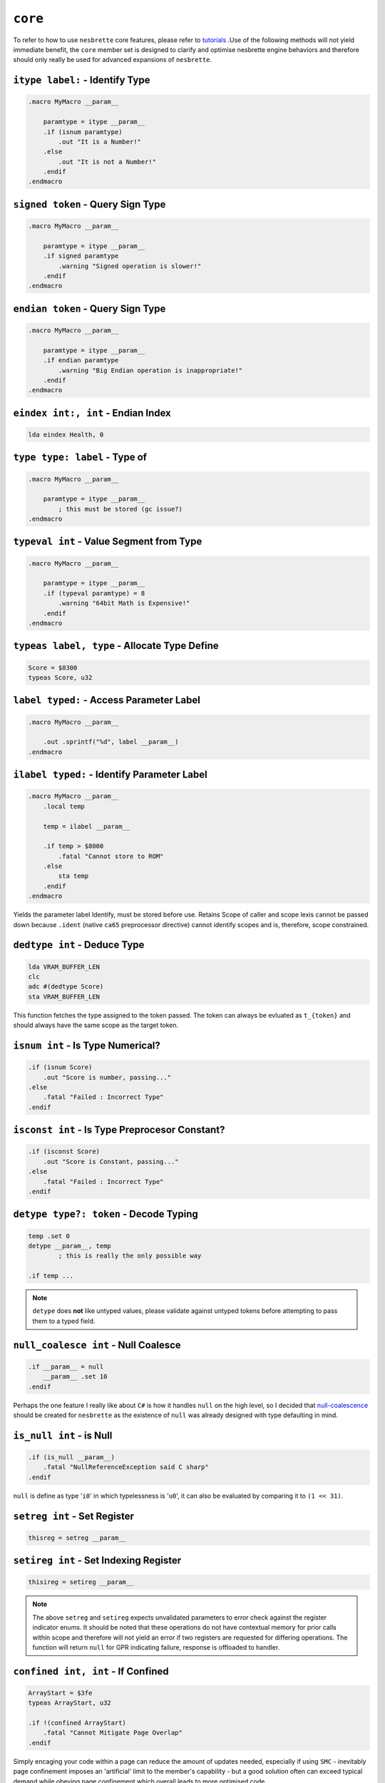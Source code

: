 ``core``
========

To refer to how to use ``nesbrette`` core features, please refer to `tutorials <https://nesbrette.readthedocs.io/en/latest/index.html>`_ .Use of the following methods will not yield immediate benefit, the ``core`` member set is designed to clarify and optimise nesbrette engine behaviors and therefore should only really be used for advanced expansions of ``nesbrette``.

``itype label:`` - Identify Type
~~~~~~~~~~~~~~~~~~~~~~~~~~~~~~~~~~~~~~

.. code-block::

    .macro MyMacro __param__
        
        paramtype = itype __param__
        .if (isnum paramtype)
            .out "It is a Number!"
        .else
            .out "It is not a Number!"
        .endif
    .endmacro
    


``signed token`` - Query Sign Type
~~~~~~~~~~~~~~~~~~~~~~~~~~~~~~~~~~~~~~

.. code-block::

    .macro MyMacro __param__
        
        paramtype = itype __param__
        .if signed paramtype
            .warning "Signed operation is slower!"
        .endif
    .endmacro

``endian token`` - Query Sign Type
~~~~~~~~~~~~~~~~~~~~~~~~~~~~~~~~~~~~~~

.. code-block::

    .macro MyMacro __param__
        
        paramtype = itype __param__
        .if endian paramtype
            .warning "Big Endian operation is inappropriate!"
        .endif
    .endmacro
    
``eindex int:, int`` - Endian Index
~~~~~~~~~~~~~~~~~~~~~~~~~~~~~~~~~~~~~~

.. code-block::

    lda eindex Health, 0
    
``type type: label`` - Type of
~~~~~~~~~~~~~~~~~~~~~~~~~~~~~~~~~~~~~~

.. code-block::

    .macro MyMacro __param__

        paramtype = itype __param__
            ; this must be stored (gc issue?)
    .endmacro
    
``typeval int`` - Value Segment from Type
~~~~~~~~~~~~~~~~~~~~~~~~~~~~~~~~~~~~~~

.. code-block::

    .macro MyMacro __param__

        paramtype = itype __param__
        .if (typeval paramtype) = 8
            .warning "64bit Math is Expensive!"
        .endif
    .endmacro
    
``typeas label, type`` - Allocate Type Define
~~~~~~~~~~~~~~~~~~~~~~~~~~~~~~~~~~~~~~

.. code-block::

    Score = $0300
    typeas Score, u32
    
``label typed:`` - Access Parameter Label
~~~~~~~~~~~~~~~~~~~~~~~~~~~~~~~~~~~~~~

.. code-block::

    .macro MyMacro __param__

        .out .sprintf("%d", label __param__)
    .endmacro

``ilabel typed:`` - Identify Parameter Label
~~~~~~~~~~~~~~~~~~~~~~~~~~~~~~~~~~~~~~

.. code-block::

    .macro MyMacro __param__
        .local temp

        temp = ilabel __param__
        
        .if temp > $8000
            .fatal "Cannot store to ROM"
        .else
            sta temp
        .endif
    .endmacro

Yields the parameter label Identify, must be stored before use. Retains Scope of caller and scope lexis cannot be passed down because ``.ident`` (native ``ca65`` preprocessor directive) cannot identify scopes and is, therefore, scope constrained.

``dedtype int`` - Deduce Type
~~~~~~~~~~~~~~~~~~~~~~~~~~~~~~~~~~~~~~

.. code-block::

    lda VRAM_BUFFER_LEN
    clc
    adc #(dedtype Score)
    sta VRAM_BUFFER_LEN

This function fetches the type assigned to the token passed. The token can always be evluated as ``t_{token}`` and should always have the same scope as the target token.

``isnum int`` - Is Type Numerical?
~~~~~~~~~~~~~~~~~~~~~~~~~~~~~~~~~~~~~~

.. code-block::

    .if (isnum Score)
        .out "Score is number, passing..."
    .else
        .fatal "Failed : Incorrect Type"
    .endif


``isconst int`` - Is Type Preprocesor Constant?
~~~~~~~~~~~~~~~~~~~~~~~~~~~~~~~~~~~~~~

.. code-block::

    .if (isconst Score)
        .out "Score is Constant, passing..."
    .else
        .fatal "Failed : Incorrect Type"
    .endif


``detype type?: token`` - Decode Typing
~~~~~~~~~~~~~~~~~~~~~~~~~~~~~~~~~~~~~~

.. code-block::

    temp .set 0
    detype __param__, temp
            ; this is really the only possible way

    .if temp ... 

.. note::
    ``detype`` does **not** like untyped values, please validate against untyped tokens before attempting to pass them to a typed field.


``null_coalesce int`` - Null Coalesce
~~~~~~~~~~~~~~~~~~~~~~~~~~~~~~~~~~~~~~

.. code-block::

    .if __param__ = null
        __param__ .set 10
    .endif

Perhaps the one feature I really like about ``C#`` is how it handles ``null`` on the high level, so I decided that `null-coalescence <https://learn.microsoft.com/en-us/dotnet/csharp/language-reference/operators/null-coalescing-operator>`_ should be created for ``nesbrette`` as the existence of ``null`` was already designed with type defaulting in mind.

``is_null int`` - is Null
~~~~~~~~~~~~~~~~~~~~~~~~~~~~~~~~~~~~~~

.. code-block::

    .if (is_null __param__)
        .fatal "NullReferenceException said C sharp"
    .endif

``null`` is define as type '``i0``' in which typelessness is '``u0``', it can also be evaluated by comparing it to ``(1 << 31)``.

``setreg int`` - Set Register
~~~~~~~~~~~~~~~~~~~~~~~~~~~~~~~~~~~~~~

.. code-block::

    thisreg = setreg __param__


``setireg int`` - Set Indexing Register
~~~~~~~~~~~~~~~~~~~~~~~~~~~~~~~~~~~~~~

.. code-block::

    thisireg = setireg __param__

.. note::
    The above ``setreg`` and ``setireg`` expects unvalidated parameters to error check against the register indicator enums. It should be noted that these operations do not have contextual memory for prior calls within scope and therefore will not yield an error if two registers are requested for differing operations. The function will return ``null`` for GPR indicating failure, response is offloaded to handler.

``confined int, int`` - If Confined
~~~~~~~~~~~~~~~~~~~~~~~~~~~~~~~~~~~~~~

.. code-block::

    ArrayStart = $3fe
    typeas ArrayStart, u32

    .if !(confined ArrayStart)
        .fatal "Cannot Mitigate Page Overlap"
    .endif

Simply encaging your code within a page can reduce the amount of updates needed, especially if using ``SMC`` - inevitably page confinement imposes an 'artificial' limit to the member's capability - but a good solution often can exceed typical demand while obeying page confinement which overall leads to more optimised code.

``index array, int`` - Index Array
~~~~~~~~~~~~~~~~~~~~~~~~~~~~~~~~~~~~~~

.. code-block::

    .define MyArray {2, 5, 7}

    .out .sprintf("%d", (index MyArray, 1))

``append array, token`` - Append Array
~~~~~~~~~~~~~~~~~~~~~~~~~~~~~~~~~~~~~~

.. code-block::

    .define Array {2, 5, 7}
    append Array, 5

``isArray token`` - Is Array
~~~~~~~~~~~~~~~~~~~~~~~~~~~~~~~~~~~~~~

.. code-block::

    .define MyArray {2, 5, 7}

    .if (isArray MyArray)
        .out "Woah, that's sure a lot of numbers"
    .else
        .out "boo, too few numbers"
    .endif

.. warning::
    Expect vast quantities of logical/syntax errors when using preprocessor arrays as they were not designed mutable and poor handling of them is likely to cause problems. I wouldn't (unless you truly believe in your skills) form a dependancy on these at your backend for threat of catastrophic code debt.

``ispo2 int`` - Is Power of two?
~~~~~~~~~~~~~~~~~~~~~~~~~~~~~~~~~~~~~~

.. code-block::

    .if (ispo2 __param__)
        ; optimized mode
    .else
        ; suboptimal mode
    .endif

``abs int`` - Absolute
~~~~~~~~~~~~~~~~~~~~~~~~~~~~~~~~~~~~~~

.. code-block::

    lda #(abs ExtremeValue)

``insert_header`` - Insert Header
~~~~~~~~~~~~~~~~~~~~~~~~~~~~~~~~~~~~~~

.. code-block::

    .segment "HEADER"
    insert_header

.. note::
    The specification used with ``insert_header`` is `iNES <https://www.nesdev.org/wiki/NES_2.0>`_ 2. ``insert__header`` is the define that indicates if ``core`` has been included. There is no reason to use any other format than ``iNES2`` as of writing this.

``inr gpr`` - Incrment Register
~~~~~~~~~~~~~~~~~~~~~~~~~~~~~~~~~~~~~~~~

.. code-block:: 

    inreg = xr

    @timer:
        ldr ar:: tar, inreg
        inr
        rcp inreg:: $30
        bne @timer


``der gpr`` - Decrment Register
~~~~~~~~~~~~~~~~~~~~~~~~~~~~~~~~~~~~~~~~

.. code-block:: 

    inreg = xr

    @timer:
        ldr ar:: tar, inreg
        der
        bne @timer

``tar gpr`` - Transfer A to Register
~~~~~~~~~~~~~~~~~~~~~~~~~~~~~~~~~~~~~~~~

.. code-block:: 

    inreg = xr

    tar inreg   ; a -> x

``tyr gpr`` - Transfer Y to Register
~~~~~~~~~~~~~~~~~~~~~~~~~~~~~~~~

.. code-block:: 

    inreg = xr

    tyr inreg   ; y -> x

``txr gpr`` - Transfer X to Register
~~~~~~~~~~~~~~~~~~~~~~~~~~~~~~~~

.. code-block:: 

    inreg = yr

    txr inreg   ; x -> y

``tra gpr`` - Transfer Register to a
~~~~~~~~~~~~~~~~~~~~~~~~~~~~~~~~

.. code-block:: 

    inreg = yr

    tra inreg   ; y -> a

``try gpr`` - Transfer Register to Y
~~~~~~~~~~~~~~~~~~~~~~~~~~~~~~~~

.. code-block:: 

    inreg = xr

    try inreg   ; x -> y

``trx gpr`` - Transfer Register to X
~~~~~~~~~~~~~~~~~~~~~~~~~~~~~~~~

.. code-block:: 

    inreg = yr

    trx inreg   ; y -> x

``trr gpr: gpr`` - Transfer Register to Register
~~~~~~~~~~~~~~~~~~~~~~~~~~~~~~~~~~~~~~~

.. code-block:: 

    inreg  = yr
    outreg = xr

    trr yr::xr  ; y -> x


``ldr gpr: mode`` - Load Register
~~~~~~~~~~~~~~~~~~~~~~~

.. code-block::
    
    reg = ar
    ldr reg::imm, param
    bpl @task

``str gpr: mode`` - Store Register
~~~~~~~~~~~~~~~~~~~~~~~~

.. code-block::
    
    reg = yr
    str reg::wabs. param

``rcp typed:`` - Register Compare
~~~~~~~~~~~~~~~~~~~~~~~~~~

.. code-block::
    
    reg = ar
    rcp reg::zp, yr     ; needs i6502
    bne @task
    rcp reg::zpx, memory
    bne @task